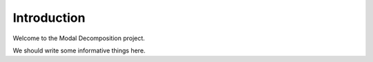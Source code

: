 ============
Introduction
============

Welcome to the Modal Decomposition project.

We should write some informative things here.
